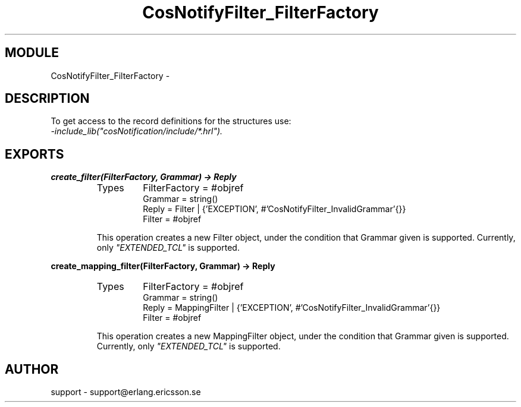 .TH CosNotifyFilter_FilterFactory 3 "cosNotification  1.0.2" "Ericsson Utvecklings AB" "ERLANG MODULE DEFINITION"
.SH MODULE
CosNotifyFilter_FilterFactory \-  
.SH DESCRIPTION
.LP
To get access to the record definitions for the structures use:
.br
 \fI-include_lib("cosNotification/include/*\&.hrl")\&.\fR 

.SH EXPORTS
.LP
.B
create_filter(FilterFactory, Grammar) -> Reply
.br
.RS
.TP
Types
FilterFactory = #objref
.br
Grammar = string()
.br
Reply = Filter | {\&'EXCEPTION\&', #\&'CosNotifyFilter_InvalidGrammar\&'{}}
.br
Filter = #objref
.br
.RE
.RS
.LP
This operation creates a new Filter object, under the condition that Grammar given is supported\&. Currently, only \fI"EXTENDED_TCL"\fR is supported\&. 
.RE
.LP
.B
create_mapping_filter(FilterFactory, Grammar) -> Reply
.br
.RS
.TP
Types
FilterFactory = #objref
.br
Grammar = string()
.br
Reply = MappingFilter | {\&'EXCEPTION\&', #\&'CosNotifyFilter_InvalidGrammar\&'{}}
.br
Filter = #objref
.br
.RE
.RS
.LP
This operation creates a new MappingFilter object, under the condition that Grammar given is supported\&. Currently, only \fI"EXTENDED_TCL"\fR is supported\&. 
.RE
.SH AUTHOR
.nf
support - support@erlang.ericsson.se
.fi
